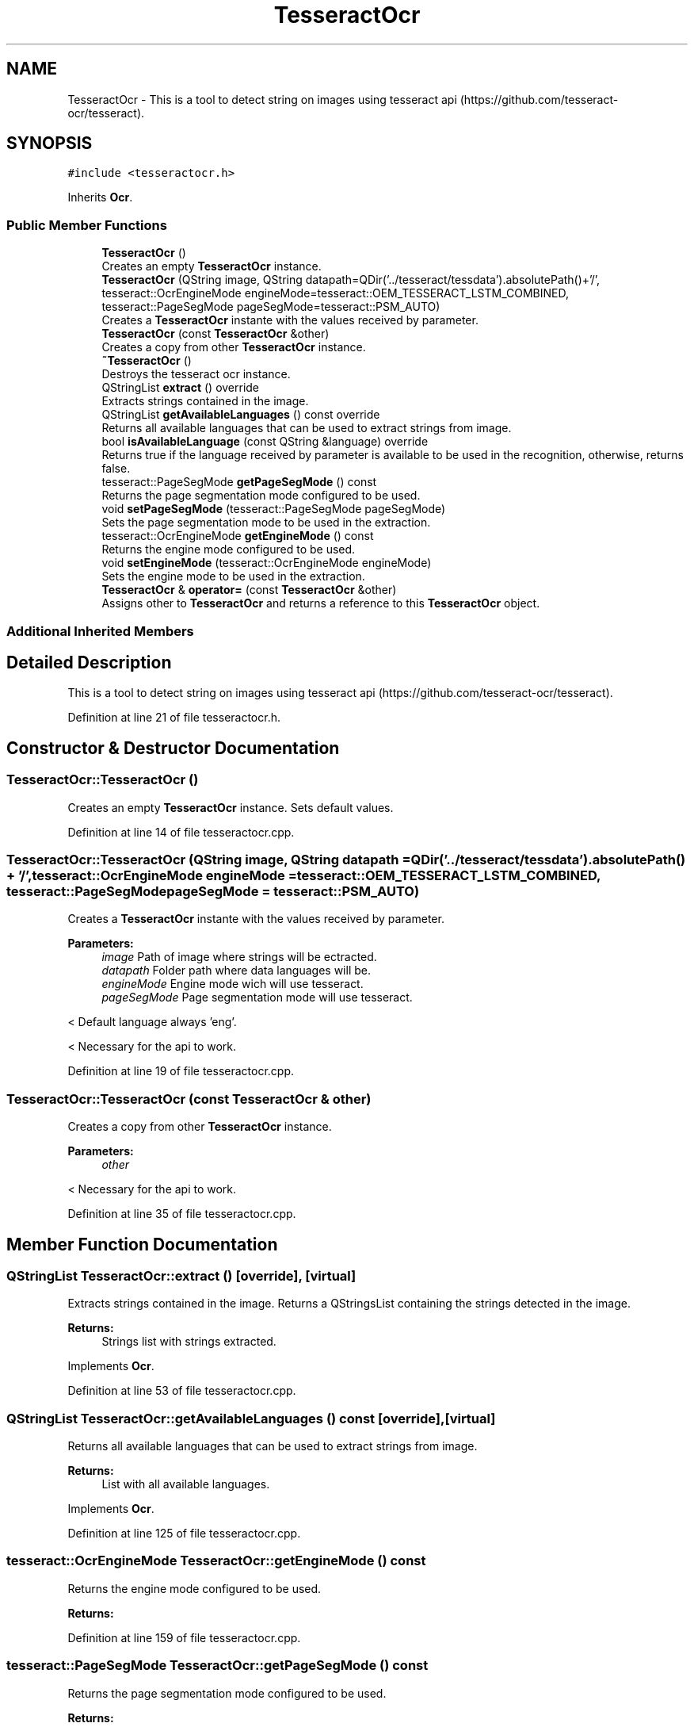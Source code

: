 .TH "TesseractOcr" 3 "Thu Sep 6 2018" "Version 1.0" "Contextualization Tool" \" -*- nroff -*-
.ad l
.nh
.SH NAME
TesseractOcr \- This is a tool to detect string on images using tesseract api (https://github.com/tesseract-ocr/tesseract)\&.  

.SH SYNOPSIS
.br
.PP
.PP
\fC#include <tesseractocr\&.h>\fP
.PP
Inherits \fBOcr\fP\&.
.SS "Public Member Functions"

.in +1c
.ti -1c
.RI "\fBTesseractOcr\fP ()"
.br
.RI "Creates an empty \fBTesseractOcr\fP instance\&. "
.ti -1c
.RI "\fBTesseractOcr\fP (QString image, QString datapath=QDir('\&.\&./tesseract/tessdata')\&.absolutePath()+'/', tesseract::OcrEngineMode engineMode=tesseract::OEM_TESSERACT_LSTM_COMBINED, tesseract::PageSegMode pageSegMode=tesseract::PSM_AUTO)"
.br
.RI "Creates a \fBTesseractOcr\fP instante with the values received by parameter\&. "
.ti -1c
.RI "\fBTesseractOcr\fP (const \fBTesseractOcr\fP &other)"
.br
.RI "Creates a copy from other \fBTesseractOcr\fP instance\&. "
.ti -1c
.RI "\fB~TesseractOcr\fP ()"
.br
.RI "Destroys the tesseract ocr instance\&. "
.ti -1c
.RI "QStringList \fBextract\fP () override"
.br
.RI "Extracts strings contained in the image\&. "
.ti -1c
.RI "QStringList \fBgetAvailableLanguages\fP () const override"
.br
.RI "Returns all available languages that can be used to extract strings from image\&. "
.ti -1c
.RI "bool \fBisAvailableLanguage\fP (const QString &language) override"
.br
.RI "Returns true if the language received by parameter is available to be used in the recognition, otherwise, returns false\&. "
.ti -1c
.RI "tesseract::PageSegMode \fBgetPageSegMode\fP () const"
.br
.RI "Returns the page segmentation mode configured to be used\&. "
.ti -1c
.RI "void \fBsetPageSegMode\fP (tesseract::PageSegMode pageSegMode)"
.br
.RI "Sets the page segmentation mode to be used in the extraction\&. "
.ti -1c
.RI "tesseract::OcrEngineMode \fBgetEngineMode\fP () const"
.br
.RI "Returns the engine mode configured to be used\&. "
.ti -1c
.RI "void \fBsetEngineMode\fP (tesseract::OcrEngineMode engineMode)"
.br
.RI "Sets the engine mode to be used in the extraction\&. "
.ti -1c
.RI "\fBTesseractOcr\fP & \fBoperator=\fP (const \fBTesseractOcr\fP &other)"
.br
.RI "Assigns other to \fBTesseractOcr\fP and returns a reference to this \fBTesseractOcr\fP object\&. "
.in -1c
.SS "Additional Inherited Members"
.SH "Detailed Description"
.PP 
This is a tool to detect string on images using tesseract api (https://github.com/tesseract-ocr/tesseract)\&. 
.PP
Definition at line 21 of file tesseractocr\&.h\&.
.SH "Constructor & Destructor Documentation"
.PP 
.SS "TesseractOcr::TesseractOcr ()"

.PP
Creates an empty \fBTesseractOcr\fP instance\&. Sets default values\&. 
.PP
Definition at line 14 of file tesseractocr\&.cpp\&.
.SS "TesseractOcr::TesseractOcr (QString image, QString datapath = \fCQDir('\&.\&./tesseract/tessdata')\&.absolutePath() + '/'\fP, tesseract::OcrEngineMode engineMode = \fCtesseract::OEM_TESSERACT_LSTM_COMBINED\fP, tesseract::PageSegMode pageSegMode = \fCtesseract::PSM_AUTO\fP)"

.PP
Creates a \fBTesseractOcr\fP instante with the values received by parameter\&. 
.PP
\fBParameters:\fP
.RS 4
\fIimage\fP Path of image where strings will be ectracted\&. 
.br
\fIdatapath\fP Folder path where data languages will be\&. 
.br
\fIengineMode\fP Engine mode wich will use tesseract\&. 
.br
\fIpageSegMode\fP Page segmentation mode will use tesseract\&. 
.RE
.PP
< Default language always 'eng'\&.
.PP
< Necessary for the api to work\&. 
.PP
Definition at line 19 of file tesseractocr\&.cpp\&.
.SS "TesseractOcr::TesseractOcr (const \fBTesseractOcr\fP & other)"

.PP
Creates a copy from other \fBTesseractOcr\fP instance\&. 
.PP
\fBParameters:\fP
.RS 4
\fIother\fP 
.RE
.PP
< Necessary for the api to work\&. 
.PP
Definition at line 35 of file tesseractocr\&.cpp\&.
.SH "Member Function Documentation"
.PP 
.SS "QStringList TesseractOcr::extract ()\fC [override]\fP, \fC [virtual]\fP"

.PP
Extracts strings contained in the image\&. Returns a QStringsList containing the strings detected in the image\&. 
.PP
\fBReturns:\fP
.RS 4
Strings list with strings extracted\&. 
.RE
.PP

.PP
Implements \fBOcr\fP\&.
.PP
Definition at line 53 of file tesseractocr\&.cpp\&.
.SS "QStringList TesseractOcr::getAvailableLanguages () const\fC [override]\fP, \fC [virtual]\fP"

.PP
Returns all available languages that can be used to extract strings from image\&. 
.PP
\fBReturns:\fP
.RS 4
List with all available languages\&. 
.RE
.PP

.PP
Implements \fBOcr\fP\&.
.PP
Definition at line 125 of file tesseractocr\&.cpp\&.
.SS "tesseract::OcrEngineMode TesseractOcr::getEngineMode () const"

.PP
Returns the engine mode configured to be used\&. 
.PP
\fBReturns:\fP
.RS 4

.RE
.PP

.PP
Definition at line 159 of file tesseractocr\&.cpp\&.
.SS "tesseract::PageSegMode TesseractOcr::getPageSegMode () const"

.PP
Returns the page segmentation mode configured to be used\&. 
.PP
\fBReturns:\fP
.RS 4
Page segmentation mode\&. 
.RE
.PP

.PP
Definition at line 149 of file tesseractocr\&.cpp\&.
.SS "bool TesseractOcr::isAvailableLanguage (const QString & language)\fC [override]\fP, \fC [virtual]\fP"

.PP
Returns true if the language received by parameter is available to be used in the recognition, otherwise, returns false\&. 
.PP
\fBParameters:\fP
.RS 4
\fIlanguage\fP \fBString\fP language to check\&. 
.RE
.PP
\fBReturns:\fP
.RS 4
bool 
.RE
.PP

.PP
Reimplemented from \fBOcr\fP\&.
.PP
Definition at line 144 of file tesseractocr\&.cpp\&.
.SS "\fBTesseractOcr\fP & TesseractOcr::operator= (const \fBTesseractOcr\fP & other)"

.PP
Assigns other to \fBTesseractOcr\fP and returns a reference to this \fBTesseractOcr\fP object\&. 
.PP
\fBParameters:\fP
.RS 4
\fIother\fP \fBTesseractOcr\fP object to be copied\&. 
.RE
.PP
\fBReturns:\fP
.RS 4
Reference to this \fBTesseractOcr\fP object\&. 
.RE
.PP

.PP
Definition at line 212 of file tesseractocr\&.cpp\&.
.SS "void TesseractOcr::setEngineMode (tesseract::OcrEngineMode engineMode)"

.PP
Sets the engine mode to be used in the extraction\&. 
.PP
\fBParameters:\fP
.RS 4
\fIengineMode\fP Engine mode\&. 
.RE
.PP

.PP
Definition at line 164 of file tesseractocr\&.cpp\&.
.SS "void TesseractOcr::setPageSegMode (tesseract::PageSegMode pageSegMode)"

.PP
Sets the page segmentation mode to be used in the extraction\&. 
.PP
\fBParameters:\fP
.RS 4
\fIpageSegMode\fP Page segmentation mode\&. 
.RE
.PP

.PP
Definition at line 154 of file tesseractocr\&.cpp\&.

.SH "Author"
.PP 
Generated automatically by Doxygen for Contextualization Tool from the source code\&.
